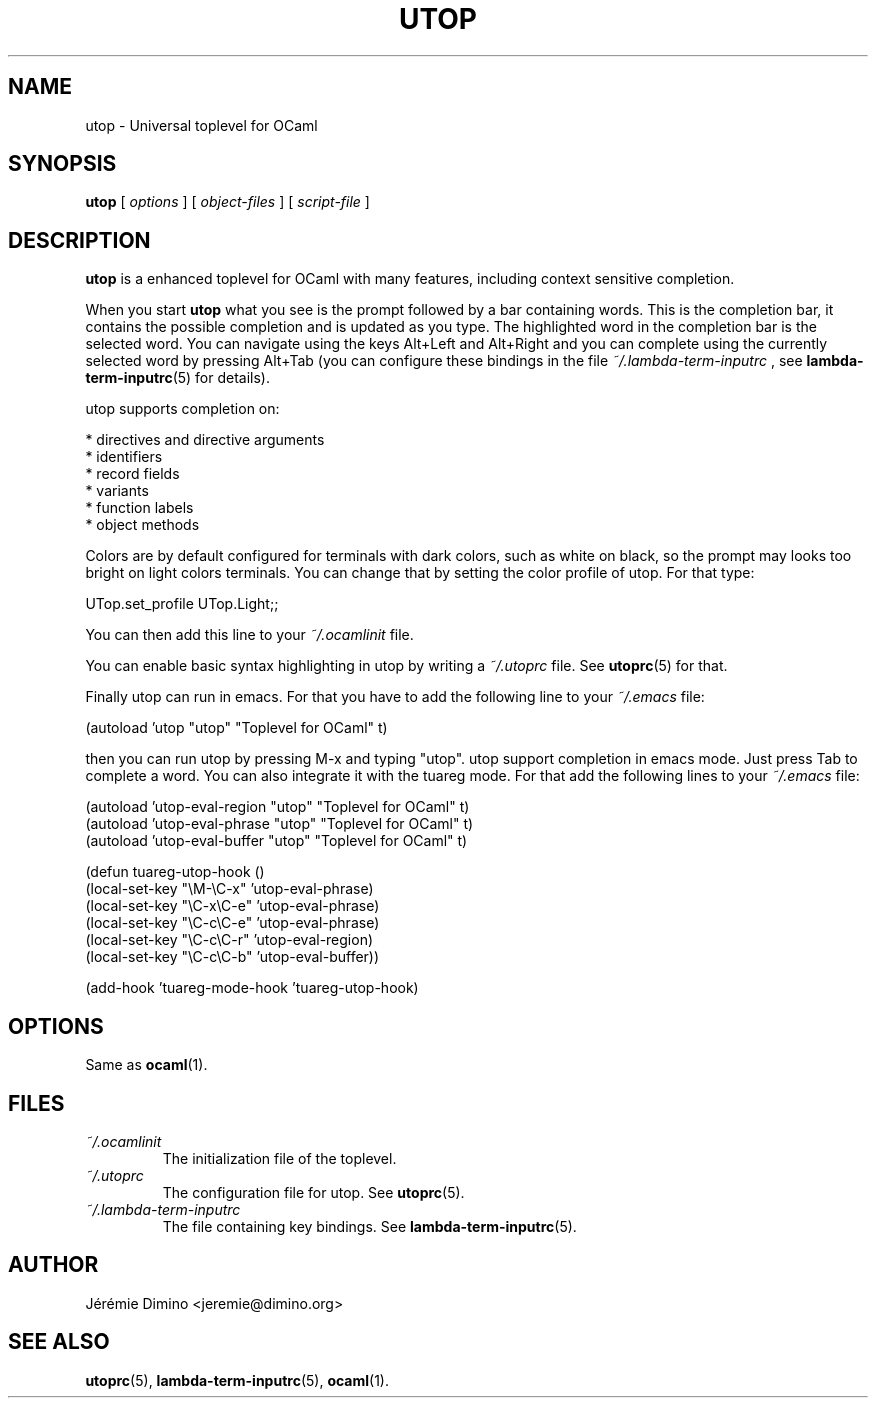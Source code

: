 \" utop.1
\" ------
\" Copyright : (c) 2011, Jeremie Dimino <jeremie@dimino.org>
\" Licence   : BSD3
\"
\" This file is a part of utop.

.TH UTOP 1 "August 2011"

.SH NAME
utop \- Universal toplevel for OCaml

.SH SYNOPSIS
.B utop
[
.I options
]
[
.I object-files
]
[
.I script-file
]

.SH DESCRIPTION

.B utop
is a enhanced toplevel for OCaml with many features, including context
sensitive completion.

When you start
.B utop
what you see is the prompt followed by a bar containing words. This is
the completion bar, it contains the possible completion and is updated
as you type. The highlighted word in the completion bar is the
selected word. You can navigate using the keys Alt+Left and Alt+Right
and you can complete using the currently selected word by pressing
Alt+Tab (you can configure these bindings in the file
.I ~/.lambda-term-inputrc
, see
.BR lambda-term-inputrc (5)
for details).

utop supports completion on:

        * directives and directive arguments
        * identifiers
        * record fields
        * variants
        * function labels
        * object methods

Colors are by default configured for terminals with dark colors, such
as white on black, so the prompt may looks too bright on light colors
terminals. You can change that by setting the color profile of
utop. For that type:

        UTop.set_profile UTop.Light;;

You can then add this line to your
.I ~/.ocamlinit
file.

You can enable basic syntax highlighting in utop by writing a
.I ~/.utoprc
file. See
.BR utoprc (5)
for that.

Finally utop can run in emacs. For that you have to add the following line to your
.I ~/.emacs
file:

        (autoload 'utop "utop" "Toplevel for OCaml" t)

then you can run utop by pressing M-x and typing "utop". utop support
completion in emacs mode. Just press Tab to complete a word. You can
also integrate it with the tuareg mode. For that add the following
lines to your
.I ~/.emacs
file:

        (autoload 'utop-eval-region "utop" "Toplevel for OCaml" t)
        (autoload 'utop-eval-phrase "utop" "Toplevel for OCaml" t)
        (autoload 'utop-eval-buffer "utop" "Toplevel for OCaml" t)

        (defun tuareg-utop-hook ()
          (local-set-key "\\M-\\C-x" 'utop-eval-phrase)
          (local-set-key "\\C-x\\C-e" 'utop-eval-phrase)
          (local-set-key "\\C-c\\C-e" 'utop-eval-phrase)
          (local-set-key "\\C-c\\C-r" 'utop-eval-region)
          (local-set-key "\\C-c\\C-b" 'utop-eval-buffer))

        (add-hook 'tuareg-mode-hook 'tuareg-utop-hook)

.SH OPTIONS
Same as
.BR ocaml (1).

.SH FILES
.I ~/.ocamlinit
.RS
The initialization file of the toplevel.
.RE
.I ~/.utoprc
.RS
The configuration file for utop. See
.BR utoprc (5).
.RE
.I ~/.lambda-term-inputrc
.RS
The file containing key bindings. See
.BR lambda-term-inputrc (5).

.SH AUTHOR
Jérémie Dimino <jeremie@dimino.org>

.SH "SEE ALSO"
.BR utoprc (5),
.BR lambda-term-inputrc (5),
.BR ocaml (1).
